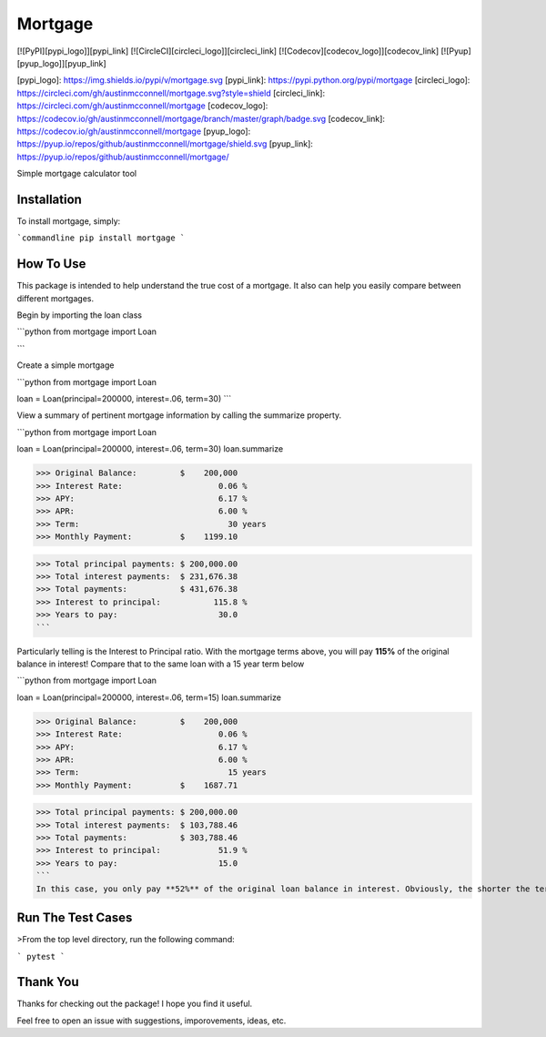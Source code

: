 Mortgage
====================

[![PyPI][pypi_logo]][pypi_link] [![CircleCI][circleci_logo]][circleci_link] [![Codecov][codecov_logo]][codecov_link] [![Pyup][pyup_logo]][pyup_link]

[pypi_logo]: https://img.shields.io/pypi/v/mortgage.svg
[pypi_link]: https://pypi.python.org/pypi/mortgage
[circleci_logo]: https://circleci.com/gh/austinmcconnell/mortgage.svg?style=shield
[circleci_link]: https://circleci.com/gh/austinmcconnell/mortgage
[codecov_logo]: https://codecov.io/gh/austinmcconnell/mortgage/branch/master/graph/badge.svg
[codecov_link]: https://codecov.io/gh/austinmcconnell/mortgage
[pyup_logo]: https://pyup.io/repos/github/austinmcconnell/mortgage/shield.svg
[pyup_link]: https://pyup.io/repos/github/austinmcconnell/mortgage/

Simple mortgage calculator tool


Installation
--------------------

To install mortgage, simply:

```commandline
pip install mortgage
```

How To Use
--------------------

This package is intended to help understand the true cost of a mortgage. It also can help you easily compare between different mortgages.

Begin by importing the loan class

```python
from mortgage import Loan

```

Create a simple mortgage

```python
from mortgage import Loan

loan = Loan(principal=200000, interest=.06, term=30)
```

View a summary of pertinent mortgage information by calling the summarize property.

```python
from mortgage import Loan

loan = Loan(principal=200000, interest=.06, term=30)
loan.summarize

>>> Original Balance:         $    200,000
>>> Interest Rate:                    0.06 %
>>> APY:                              6.17 %
>>> APR:                              6.00 %
>>> Term:                               30 years
>>> Monthly Payment:          $    1199.10

>>> Total principal payments: $ 200,000.00
>>> Total interest payments:  $ 231,676.38
>>> Total payments:           $ 431,676.38
>>> Interest to principal:           115.8 %
>>> Years to pay:                     30.0
```

Particularly telling is the Interest to Principal ratio. With the mortgage terms above, you will pay **115%** of the original balance in interest! Compare that to the same loan with a 15 year term below


```python
from mortgage import Loan

loan = Loan(principal=200000, interest=.06, term=15)
loan.summarize

>>> Original Balance:         $    200,000
>>> Interest Rate:                    0.06 %
>>> APY:                              6.17 %
>>> APR:                              6.00 %
>>> Term:                               15 years
>>> Monthly Payment:          $    1687.71

>>> Total principal payments: $ 200,000.00
>>> Total interest payments:  $ 103,788.46
>>> Total payments:           $ 303,788.46
>>> Interest to principal:            51.9 %
>>> Years to pay:                     15.0
```
In this case, you only pay **52%** of the original loan balance in interest. Obviously, the shorter the term with all else equal, the less interest you'll pay. But it helps to know exactly how much more/less you'll pay.

Run The Test Cases
--------------------
>From the top level directory, run the following command:

```
pytest
```

Thank You
--------------------

Thanks for checking out the package! I hope you find it useful.

Feel free to open an issue with suggestions, imporovements, ideas, etc.


